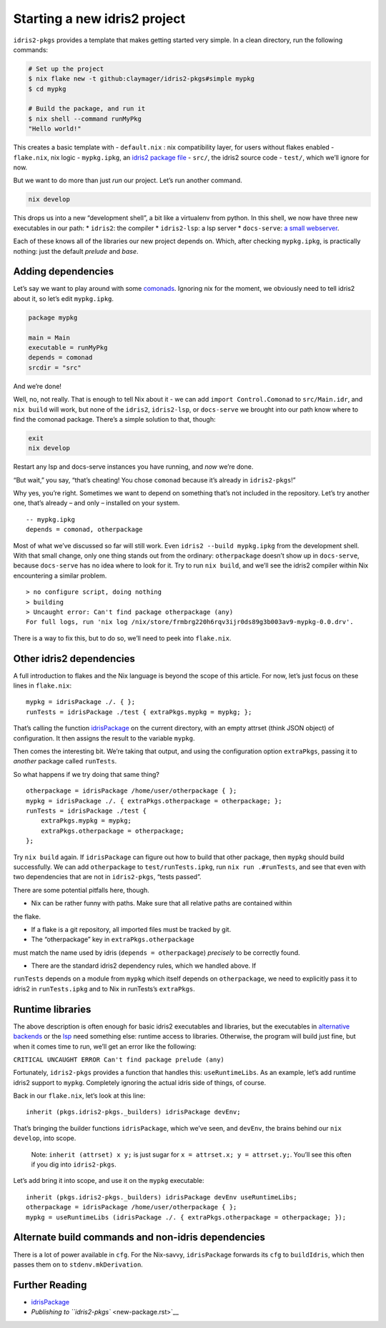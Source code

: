 Starting a new idris2 project
=============================

``idris2-pkgs`` provides a template that makes getting started very
simple. In a clean directory, run the following commands:

.. code:: sh

   # Set up the project
   $ nix flake new -t github:claymager/idris2-pkgs#simple mypkg
   $ cd mypkg

   # Build the package, and run it
   $ nix shell --command runMyPkg
   "Hello world!"

This creates a basic template with - ``default.nix`` : nix compatibility
layer, for users without flakes enabled - ``flake.nix``, nix logic -
``mypkg.ipkg``, an `idris2 package
file <https://idris2.readthedocs.io/en/latest/reference/packages.html>`__
- ``src/``, the idris2 source code - ``test/``, which we’ll ignore for
now.

But we want to do more than just *run* our project. Let’s run another
command.

.. code:: sh

   nix develop

This drops us into a new “development shell”, a bit like a virtualenv
from python. In this shell, we now have three new executables in our
path: \* ``idris2``: the compiler \* ``idris2-lsp``: a lsp server \*
``docs-serve``: `a small webserver <docs-serve.rst>`__.

Each of these knows all of the libraries our new project depends on.
Which, after checking ``mypkg.ipkg``, is practically nothing: just the
default *prelude* and *base*.

Adding dependencies
-------------------

Let’s say we want to play around with some
`comonads <https://github.com/stefan-hoeck/idris2-comonad>`__. Ignoring
nix for the moment, we obviously need to tell idris2 about it, so let’s
edit ``mypkg.ipkg``.

.. code:: ipkg

   package mypkg

   main = Main
   executable = runMyPkg
   depends = comonad
   srcdir = "src"

And we’re done!

Well, no, not really. That is enough to tell Nix about it - we can add
``import Control.Comonad`` to ``src/Main.idr``, and ``nix build`` will
work, but none of the ``idris2``, ``idris2-lsp``, or ``docs-serve`` we
brought into our path know where to find the comonad package. There’s a
simple solution to that, though:

.. code:: sh

   exit
   nix develop

Restart any lsp and docs-serve instances you have running, and *now*
we’re done.

“But wait,” you say, “that’s cheating! You chose ``comonad`` because
it’s already in ``idris2-pkgs``!”

Why yes, you’re right. Sometimes we want to depend on something that’s
not included in the repository. Let’s try another one, that’s already –
and only – installed on your system.

::

   -- mypkg.ipkg
   depends = comonad, otherpackage

Most of what we’ve discussed so far will still work. Even
``idris2 --build mypkg.ipkg`` from the development shell. With that
small change, only one thing stands out from the ordinary:
``otherpackage`` doesn’t show up in ``docs-serve``, because
``docs-serve`` has no idea where to look for it. Try to run
``nix build``, and we’ll see the idris2 compiler within Nix encountering
a similar problem.

::

   > no configure script, doing nothing
   > building
   > Uncaught error: Can't find package otherpackage (any)
   For full logs, run 'nix log /nix/store/frmbrg220h6rqv3ijr0ds89g3b003av9-mypkg-0.0.drv'.

There is a way to fix this, but to do so, we’ll need to peek into
``flake.nix``.

Other idris2 dependencies
-------------------------

A full introduction to flakes and the Nix language is beyond the scope
of this article. For now, let’s just focus on these lines in
``flake.nix``:

::

       mypkg = idrisPackage ./. { };
       runTests = idrisPackage ./test { extraPkgs.mypkg = mypkg; };

That’s calling the function `idrisPackage <idrisPackage.rst>`__ on the
current directory, with an empty attrset (think JSON object) of
configuration. It then assigns the result to the variable ``mypkg``.

Then comes the interesting bit. We’re taking that output, and using the
configuration option ``extraPkgs``, passing it to *another* package
called ``runTests``.

So what happens if we try doing that same thing?

::

       otherpackage = idrisPackage /home/user/otherpackage { };
       mypkg = idrisPackage ./. { extraPkgs.otherpackage = otherpackage; };
       runTests = idrisPackage ./test {
           extraPkgs.mypkg = mypkg;
           extraPkgs.otherpackage = otherpackage;
       };

Try ``nix build`` again. If ``idrisPackage`` can figure out how to build
that other package, then ``mypkg`` should build successfully. We can add
``otherpackage`` to ``test/runTests.ipkg``, run ``nix run .#runTests``,
and see that even with two dependencies that are not in ``idris2-pkgs``,
“tests passed”.

There are some potential pitfalls here, though.

- Nix can be rather funny with paths. Make sure that all relative paths are contained within
the flake.

- If a flake is a git repository, all imported files must be tracked by git.

- The “otherpackage” key in ``extraPkgs.otherpackage``
must match the name used by idris (``depends = otherpackage``)
*precisely* to be correctly found.

- There are the standard idris2 dependency rules, which we handled above. If
``runTests`` depends on a module from ``mypkg`` which itself depends on
``otherpackage``, we need to explicitly pass it to idris2 in
``runTests.ipkg`` and to Nix in runTests’s ``extraPkgs``.

Runtime libraries
-----------------

The above description is often enough for basic idris2 executables and
libraries, but the executables in `alternative
backends <https://idris2.readthedocs.io/en/latest/backends/custom.html>`__
or the `lsp <https://github.com/idris-community/idris2-lsp>`__ need
something else: runtime access to libraries. Otherwise, the program will
build just fine, but when it comes time to run, we’ll get an error like
the following:

``CRITICAL UNCAUGHT ERROR Can't find package prelude (any)``

Fortunately, ``idris2-pkgs`` provides a function that handles this:
``useRuntimeLibs``. As an example, let’s add runtime idris2 support to
``mypkg``. Completely ignoring the actual idris side of things, of
course.

Back in our ``flake.nix``, let’s look at this line:

::

      inherit (pkgs.idris2-pkgs._builders) idrisPackage devEnv;

That’s bringing the builder functions ``idrisPackage``, which we’ve
seen, and ``devEnv``, the brains behind our ``nix develop``, into scope.

   Note: ``inherit (attrset) x y;`` is just sugar for
   ``x = attrset.x; y = attrset.y;``. You’ll see this often if you dig
   into ``idris2-pkgs``.

Let’s add bring it into scope, and use it on the ``mypkg`` executable:

::

      inherit (pkgs.idris2-pkgs._builders) idrisPackage devEnv useRuntimeLibs;
      otherpackage = idrisPackage /home/user/otherpackage { };
      mypkg = useRuntimeLibs (idrisPackage ./. { extraPkgs.otherpackage = otherpackage; });

Alternate build commands and non-idris dependencies
---------------------------------------------------

There is a lot of power available in ``cfg``. For the Nix-savvy,
``idrisPackage`` forwards its ``cfg`` to ``buildIdris``, which then
passes them on to ``stdenv.mkDerivation``.

Further Reading
---------------

-  `idrisPackage <idrisPackage.rst>`__
-  `Publishing to ``idris2-pkgs`` <new-package.rst>`__
